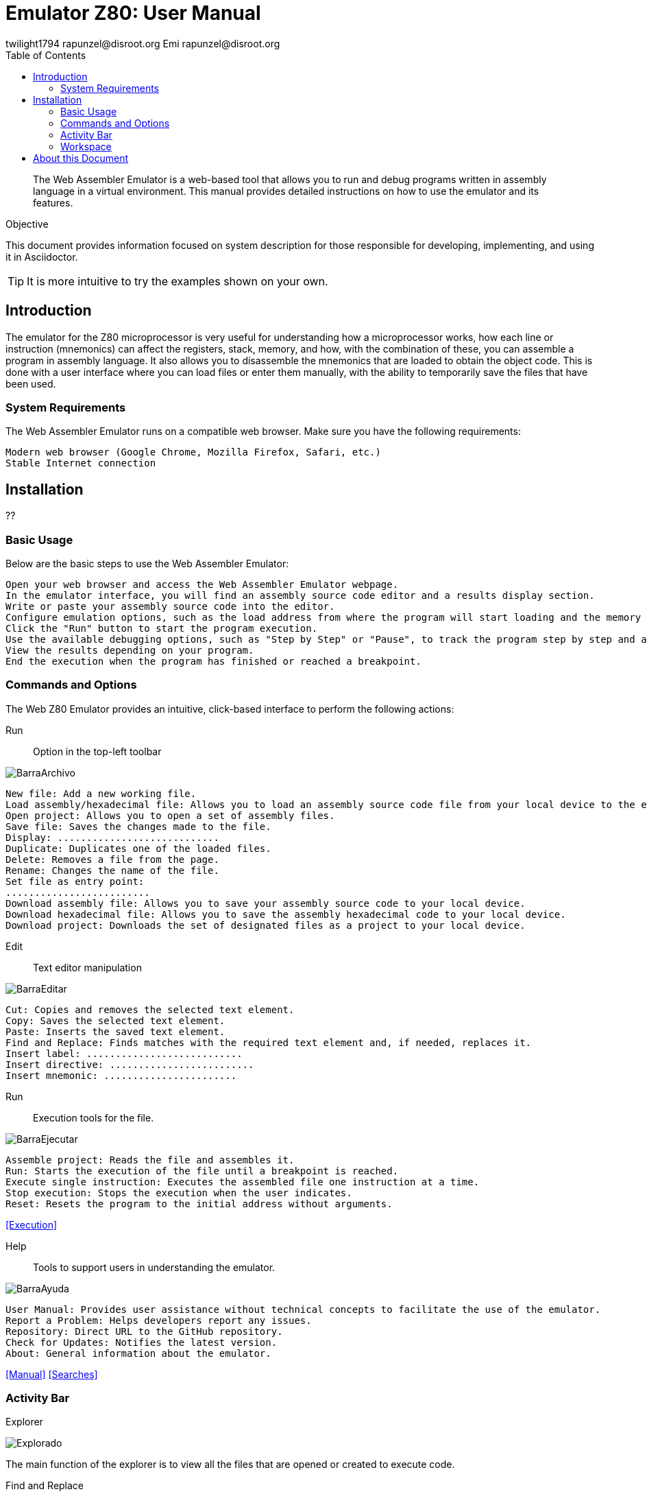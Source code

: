 = Emulator Z80: User Manual
twilight1794 rapunzel@disroot.org Emi rapunzel@disroot.org
:doctype: book
:toc:
:library: Asciidoctor

[abstract]
The Web Assembler Emulator is a web-based tool that allows you to run and debug programs written in assembly language in a virtual environment. This manual provides detailed instructions on how to use the emulator and its features.

[[purpose]]
.Objective

This document provides information focused on system description for those responsible for developing, implementing, and using it in {library}.

TIP: It is more intuitive to try the examples shown on your own.

== Introduction
The emulator for the Z80 microprocessor is very useful for understanding how a microprocessor works, how each line or instruction (mnemonics) can affect the registers, stack, memory, and how, with the combination of these, you can assemble a program in assembly language. It also allows you to disassemble the mnemonics that are loaded to obtain the object code.
This is done with a user interface where you can load files or enter them manually, with the ability to temporarily save the files that have been used.

=== System Requirements

The Web Assembler Emulator runs on a compatible web browser. Make sure you have the following requirements:

    Modern web browser (Google Chrome, Mozilla Firefox, Safari, etc.)
    Stable Internet connection

== Installation

??

=== Basic Usage

Below are the basic steps to use the Web Assembler Emulator:

    Open your web browser and access the Web Assembler Emulator webpage.
    In the emulator interface, you will find an assembly source code editor and a results display section.
    Write or paste your assembly source code into the editor.
    Configure emulation options, such as the load address from where the program will start loading and the memory size available during execution.
    Click the "Run" button to start the program execution.
    Use the available debugging options, such as "Step by Step" or "Pause", to track the program step by step and analyze the state of registers and memory at each step.
    View the results depending on your program.
    End the execution when the program has finished or reached a breakpoint.

=== Commands and Options

The Web Z80 Emulator provides an intuitive, click-based interface to perform the following actions:

[[defs]]
Run::
Option in the top-left toolbar

image::docs/BarraArchivo.png[]

    New file: Add a new working file.
    Load assembly/hexadecimal file: Allows you to load an assembly source code file from your local device to the emulator.
    Open project: Allows you to open a set of assembly files.
    Save file: Saves the changes made to the file.
    Display: ............................
    Duplicate: Duplicates one of the loaded files.
    Delete: Removes a file from the page.
    Rename: Changes the name of the file.
    Set file as entry point:
    .........................
    Download assembly file: Allows you to save your assembly source code to your local device.
    Download hexadecimal file: Allows you to save the assembly hexadecimal code to your local device.
    Download project: Downloads the set of designated files as a project to your local device.

Edit::
Text editor manipulation

image::docs/BarraEditar.png[]

    Cut: Copies and removes the selected text element.
    Copy: Saves the selected text element.
    Paste: Inserts the saved text element.
    Find and Replace: Finds matches with the required text element and, if needed, replaces it.
    Insert label: ...........................
    Insert directive: .........................
    Insert mnemonic: .......................

Run::
Execution tools for the file.

image::docs/BarraEjecutar.png[]

    Assemble project: Reads the file and assembles it.
    Run: Starts the execution of the file until a breakpoint is reached.
    Execute single instruction: Executes the assembled file one instruction at a time.
    Stop execution: Stops the execution when the user indicates.
    Reset: Resets the program to the initial address without arguments.

<<Execution>>

Help::

    Tools to support users in understanding the emulator.

image::docs/BarraAyuda.png[]

    User Manual: Provides user assistance without technical concepts to facilitate the use of the emulator.
    Report a Problem: Helps developers report any issues.
    Repository: Direct URL to the GitHub repository.
    Check for Updates: Notifies the latest version.
    About: General information about the emulator.

<<Manual>>
<<Searches>>

=== Activity Bar

Explorer::
[[Explorer]]
image::docs/Explorado.png[]

The main function of the explorer is to view all the files that are opened or created to execute code.

Find and Replace::
[[Searches]]
image::docs/Busqueda.png[]

The goal is to enter a string that you want to search for, which can be an instruction or any text element, and find matches throughout the file. Additionally, you can enter a string to replace and facilitate the search and replace process. You can search for a string, escape characters, or a regular expression.

Execution::
[[Execution]]
image::docs/Ejecución.png[]

It displays the instruction pointer that the assembler is currently moving to, the size being used, the current instruction being executed, the next instruction to be executed, the cycles being taken, and other information to obtain useful insights into the execution.

Message Console::
[[Console]]
image::docs/Consola.png[]

It shows important messages regarding the execution, such as if a label was not found, if the operand or referenced register is invalid, and other relevant information.

Labels::
[[Labels]]
image::docs/Etiquetas.png[]

It displays the labels that the execution recognized. These labels do not necessarily have to be declared, so to know which labels were registered, the execution must be performed first.

Macros::
[[Macros]]
image::docs/Macros.png[]

This section lists all the macros detected during execution, allowing us to keep track of which ones were correctly identified and not mistaken for labels.

Manual::
[[Manual]]
image::docs/Manual.png[]

Provides direct documentation of the manual to understand how the emulator was developed and how to use it.

=== Workspace
[[Memory]]
image::docs/Memoria.png[]

The memory section allows us to view the actual state of the file being used in a hexadecimal format. It can assign values needed for the program to allocate necessary memory or perform read operations. The ASCII representation is shown on the left side. The memory in this case grows.

[[Help]]
image::docs/Ayuda.png[]

The help section provides the necessary information for users to understand what is happening in the program, whether an error occurred or the program was successfully assembled.

[[Stack]]
image::docs/Pila.png[]

A stack is a data structure used to store temporary information in an organized manner. It operates on the principle of "last in, first out" (LIFO), meaning that the last element placed in the stack is the first one to be removed.

The stack is implemented using a memory section called the "stack." In assembly language, there are specific instructions for stack operations, such as pushing and popping elements.

The main function of a stack in assembly language is to provide a mechanism for temporarily storing registers, function return values, and local variables.

[[Registers]]
image::docs/Registros.png[]

Registers are internal storage locations within the CPU used for temporarily storing data, memory addresses, operation results, and other purposes. Registers have a fixed size and are directly accessible by processor instructions, allowing fast and efficient data access.

Registers may vary depending on the processor architecture. However, there are some common registers found in many processor architectures. In this case, they are represented with hexadecimal values, and there are flag registers that indicate specific conditions based on the executed function.

== About this Document
v1.0, 2023-05-20
